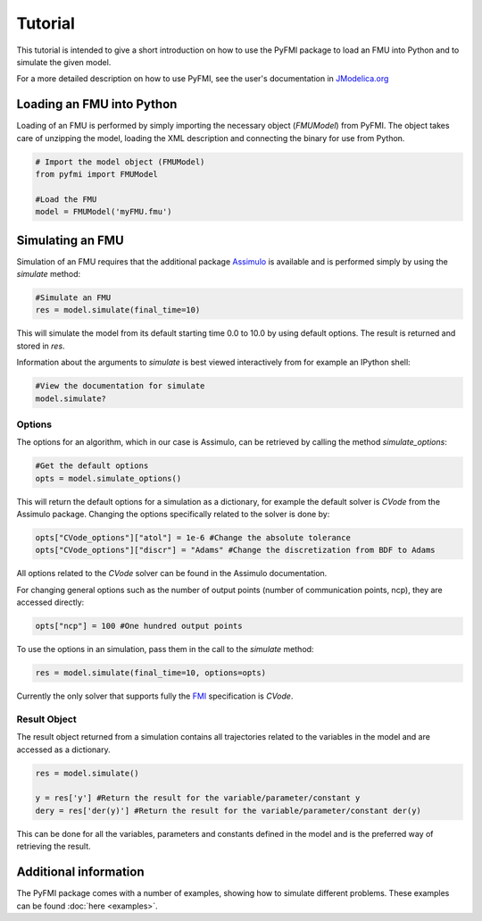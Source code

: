 ###########
Tutorial
###########

This tutorial is intended to give a short introduction on how to use the PyFMI package to load an FMU into Python and to simulate the given model.

For a more detailed description on how to use PyFMI, see the user's documentation in `JModelica.org <http://www.jmodelica.org/page/236>`_

Loading an FMU into Python
============================

Loading of an FMU is performed by simply importing the necessary object (*FMUModel*) from PyFMI. The object takes care of unzipping the model, loading the XML description and connecting the binary for use from Python.

.. code-block:: python

    # Import the model object (FMUModel)
    from pyfmi import FMUModel
    
    #Load the FMU
    model = FMUModel('myFMU.fmu')


Simulating an FMU
========================

Simulation of an FMU requires that the additional package `Assimulo <http://www.jmodelica.org/assimulo>`_ is available and is performed simply by using the *simulate* method:

.. code-block:: python

    #Simulate an FMU
    res = model.simulate(final_time=10)

This will simulate the model from its default starting time 0.0 to 10.0 by using default options. The result is returned and stored in *res*.

Information about the arguments to *simulate* is best viewed interactively from for example an IPython shell:

.. code-block:: python

    #View the documentation for simulate
    model.simulate?


Options
------------

The options for an algorithm, which in our case is Assimulo, can be retrieved by calling the method *simulate_options*:  

.. code-block:: python
    
    #Get the default options
    opts = model.simulate_options()

This will return the default options for a simulation as a dictionary, for example the default solver is *CVode* from the Assimulo package. Changing the options specifically related to the solver is done by:

.. code-block:: python

    opts["CVode_options"]["atol"] = 1e-6 #Change the absolute tolerance
    opts["CVode_options"]["discr"] = "Adams" #Change the discretization from BDF to Adams
    
All options related to the *CVode* solver can be found in the Assimulo documentation. 

For changing general options such as the number of output points (number of communication points, ncp), they are accessed directly:

.. code-block:: python

    opts["ncp"] = 100 #One hundred output points

To use the options in an simulation, pass them in the call to the *simulate* method:

.. code-block:: python

    res = model.simulate(final_time=10, options=opts)


Currently the only solver that supports fully the `FMI <http://www.modelisar.com>`_ specification is *CVode*.



Result Object
---------------

The result object returned from a simulation contains all trajectories related to the variables in the model and are accessed as a dictionary.

.. code-block:: python

    res = model.simulate()

    y = res['y'] #Return the result for the variable/parameter/constant y
    dery = res['der(y)'] #Return the result for the variable/parameter/constant der(y)

This can be done for all the variables, parameters and constants defined in the model and is the preferred way of retrieving the result.




Additional information
========================

The PyFMI package comes with a number of examples, showing how to simulate different problems. These examples can be found :doc:`here <examples>`. 

